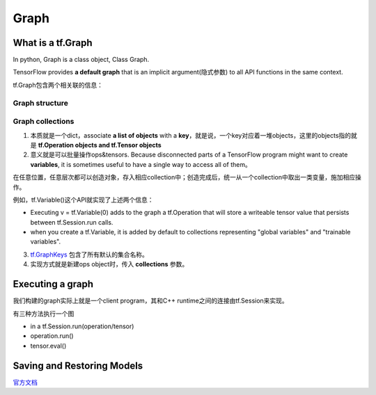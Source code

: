 Graph
========

What is a tf.Graph
------------------------
In python, Graph is a class object, Class Graph.

TensorFlow provides **a default graph** that is an implicit argument(隐式参数) to all API functions in the same context.

tf.Graph包含两个相关联的信息：

Graph structure
^^^^^^^^^^^^^^^^^

Graph collections
^^^^^^^^^^^^^^^^^^^
1. 本质就是一个dict，associate **a list of objects** with a **key**，就是说，一个key对应着一堆objects，这里的objects指的就是 **tf.Operation objects and tf.Tensor objects** 

2. 意义就是可以批量操作ops&tensors. Because disconnected parts of a TensorFlow program might want to create **variables**, it is sometimes useful to have a single way to access all of them。

在任意位置，任意层次都可以创造对象，存入相应collection中；创造完成后，统一从一个collection中取出一类变量，施加相应操作。

例如，tf.Variable()这个API就实现了上述两个信息：

- Executing v = tf.Variable(0) adds to the graph a tf.Operation that will store a writeable tensor value that persists between tf.Session.run calls.

- when you create a tf.Variable, it is added by default to collections representing "global variables" and "trainable variables".

3. `tf.GraphKeys <https://www.tensorflow.org/versions/r0.12/api_docs/python/framework/graph_collections#GraphKeys>`_ 包含了所有默认的集合名称。

4. 实现方式就是新建ops object时，传入 **collections** 参数。

Executing a graph
--------------------
我们构建的graph实际上就是一个client program，其和C++ runtime之间的连接由tf.Session来实现。

有三种方法执行一个图

- in a tf.Session.run(operation/tensor)
- operation.run()
- tensor.eval()

Saving and Restoring Models
------------------------------
`官方文档 <https://www.tensorflow.org/programmers_guide/saved_model#overview_of_saving_and_restoring_models>`_

